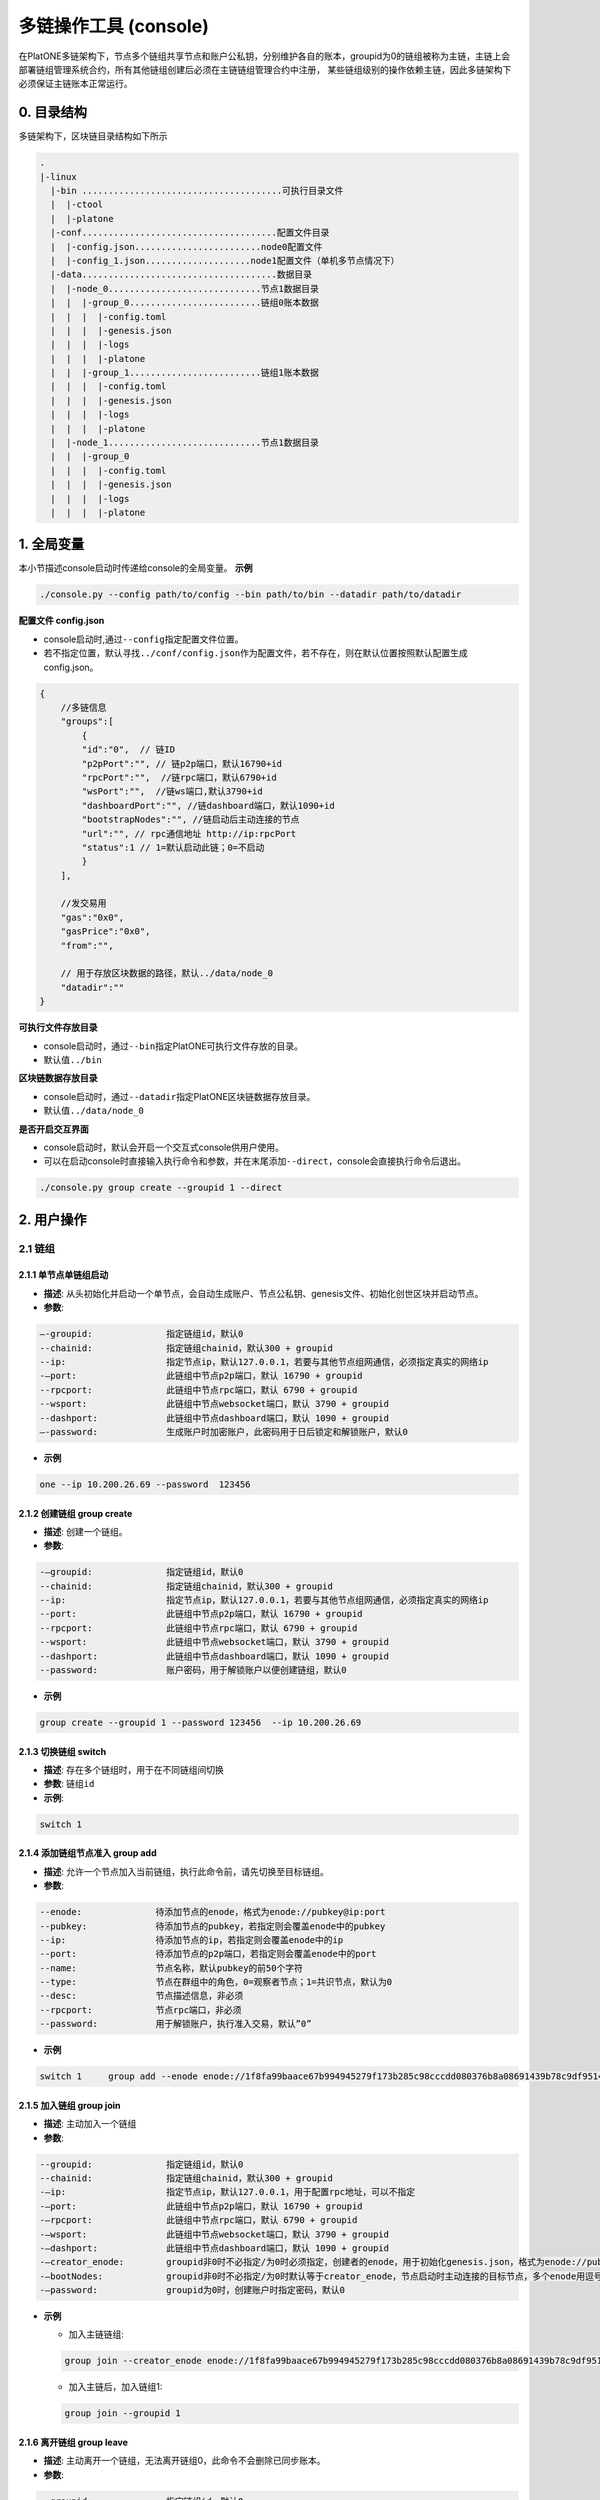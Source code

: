 ======================
多链操作工具 (console)
======================

在PlatONE多链架构下，节点多个链组共享节点和账户公私钥，分别维护各自的账本，groupid为0的链组被称为主链，主链上会部署链组管理系统合约，所有其他链组创建后必须在主链链组管理合约中注册，
某些链组级别的操作依赖主链，因此多链架构下必须保证主链账本正常运行。

0. 目录结构
===========

多链架构下，区块链目录结构如下所示

.. code:: bash

   .
   |-linux
     |-bin ......................................可执行目录文件
     |  |-ctool
     |  |-platone
     |-conf.....................................配置文件目录
     |  |-config.json........................node0配置文件
     |  |-config_1.json....................node1配置文件（单机多节点情况下）
     |-data.....................................数据目录
     |  |-node_0.............................节点1数据目录
     |  |  |-group_0.........................链组0账本数据
     |  |  |  |-config.toml
     |  |  |  |-genesis.json
     |  |  |  |-logs
     |  |  |  |-platone
     |  |  |-group_1.........................链组1账本数据
     |  |  |  |-config.toml
     |  |  |  |-genesis.json
     |  |  |  |-logs
     |  |  |  |-platone
     |  |-node_1.............................节点1数据目录
     |  |  |-group_0
     |  |  |  |-config.toml
     |  |  |  |-genesis.json
     |  |  |  |-logs
     |  |  |  |-platone

1. 全局变量
===========

本小节描述console启动时传递给console的全局变量。 **示例**

.. code:: shell

   ./console.py --config path/to/config --bin path/to/bin --datadir path/to/datadir

**配置文件 config.json** 

- console启动时,通过\ ``--config``\ 指定配置文件位置。 

- 若不指定位置，默认寻找\ ``../conf/config.json``\ 作为配置文件，若不存在，则在默认位置按照默认配置生成config.json。

.. code:: java

   {
       //多链信息
       "groups":[
           {
           "id":"0",  // 链ID
           "p2pPort":"", // 链p2p端口，默认16790+id
           "rpcPort":"",  //链rpc端口，默认6790+id
           "wsPort":"",  //链ws端口,默认3790+id
           "dashboardPort":"", //链dashboard端口，默认1090+id 
           "bootstrapNodes":"", //链启动后主动连接的节点
           "url":"", // rpc通信地址 http://ip:rpcPort
           "status":1 // 1=默认启动此链；0=不启动
           }
       ],

       //发交易用
       "gas":"0x0",
       "gasPrice":"0x0",
       "from":"",

       // 用于存放区块数据的路径，默认../data/node_0
       "datadir":""
   }

**可执行文件存放目录** 

- console启动时，通过\ ``--bin``\ 指定PlatONE可执行文件存放的目录。 

- 默认值\ ``../bin``

**区块链数据存放目录** 

- console启动时，通过\ ``--datadir``\ 指定PlatONE区块链数据存放目录。 

- 默认值\ ``../data/node_0``

**是否开启交互界面** 

- console启动时，默认会开启一个交互式console供用户使用。 

- 可以在启动console时直接输入执行命令和参数，并在末尾添加\ ``--direct``\ ，console会直接执行命令后退出。

.. code:: bash

   ./console.py group create --groupid 1 --direct

2. 用户操作
===========

2.1 链组
^^^^^^^^

2.1.1 单节点单链组启动
>>>>>>>>>>>>>>>>>>>>>>

-  **描述**: 从头初始化并启动一个单节点，会自动生成账户、节点公私钥、genesis文件、初始化创世区块并启动节点。

-  **参数**:

.. code:: bash

   –-groupid:              指定链组id，默认0
   --chainid:              指定链组chainid，默认300 + groupid
   --ip:                   指定节点ip，默认127.0.0.1，若要与其他节点组网通信，必须指定真实的网络ip
   -–port:                 此链组中节点p2p端口，默认 16790 + groupid
   --rpcport:              此链组中节点rpc端口，默认 6790 + groupid
   --wsport:               此链组中节点websocket端口，默认 3790 + groupid
   --dashport:             此链组中节点dashboard端口，默认 1090 + groupid
   –-password:             生成账户时加密账户，此密码用于日后锁定和解锁账户，默认0

-  **示例**

.. code:: bash

   one --ip 10.200.26.69 --password  123456

2.1.2 创建链组 group create
>>>>>>>>>>>>>>>>>>>>>>>>>>>

-  **描述**: 创建一个链组。

-  **参数**:

.. code:: bash

   -–groupid:              指定链组id，默认0
   --chainid:              指定链组chainid，默认300 + groupid
   --ip:                   指定节点ip，默认127.0.0.1，若要与其他节点组网通信，必须指定真实的网络ip
   --port:                 此链组中节点p2p端口，默认 16790 + groupid
   --rpcport:              此链组中节点rpc端口，默认 6790 + groupid
   --wsport:               此链组中节点websocket端口，默认 3790 + groupid
   --dashport:             此链组中节点dashboard端口，默认 1090 + groupid
   --password:             账户密码，用于解锁账户以便创建链组，默认0

-  **示例**

.. code:: bash

   group create --groupid 1 --password 123456  --ip 10.200.26.69

2.1.3 切换链组 switch
>>>>>>>>>>>>>>>>>>>>>

-  **描述**: 存在多个链组时，用于在不同链组间切换

-  **参数**:  ``链组id``

-  **示例**:  

.. code:: bash

   switch 1

2.1.4 添加链组节点准入 group add
>>>>>>>>>>>>>>>>>>>>>>>>>>>>>>>>

-  **描述**: 允许一个节点加入当前链组，执行此命令前，请先切换至目标链组。

-  **参数**:

.. code:: bash

   --enode:              待添加节点的enode，格式为enode://pubkey@ip:port
   --pubkey:             待添加节点的pubkey，若指定则会覆盖enode中的pubkey
   --ip:                 待添加节点的ip，若指定则会覆盖enode中的ip
   --port:               待添加节点的p2p端口，若指定则会覆盖enode中的port
   --name:               节点名称，默认pubkey的前50个字符
   --type:               节点在群组中的角色，0=观察者节点；1=共识节点，默认为0
   --desc:               节点描述信息，非必须
   --rpcport:            节点rpc端口，非必须
   --password:           用于解锁账户，执行准入交易，默认”0”

-  **示例**

.. code:: bash

   switch 1     group add --enode enode://1f8fa99baace67b994945279f173b285c98cccdd080376b8a08691439b78c9df9514bc3367ebd78b5b53b1b52b990585bdef36523f63c67343d33c3337205713@10.200.65.37:16791 --password 123456

2.1.5 加入链组 group join
>>>>>>>>>>>>>>>>>>>>>>>>>

-  **描述**: 主动加入一个链组

-  **参数**:

.. code:: bash

   --groupid:              指定链组id，默认0
   --chainid:              指定链组chainid，默认300 + groupid
   -–ip:                   指定节点ip，默认127.0.0.1，用于配置rpc地址，可以不指定
   -–port:                 此链组中节点p2p端口，默认 16790 + groupid
   -–rpcport:              此链组中节点rpc端口，默认 6790 + groupid
   -–wsport:               此链组中节点websocket端口，默认 3790 + groupid
   -–dashport:             此链组中节点dashboard端口，默认 1090 + groupid
   -–creator_enode:        groupid非0时不必指定/为0时必须指定，创建者的enode，用于初始化genesis.json，格式为enode://pubkey@ip:port
   -–bootNodes:            groupid非0时不必指定/为0时默认等于creator_enode，节点启动时主动连接的目标节点，多个enode用逗号分割
   -–password:             groupid为0时，创建账户时指定密码，默认0

-  **示例**

   + 加入主链链组: 

   .. code:: shell

      group join --creator_enode enode://1f8fa99baace67b994945279f173b285c98cccdd080376b8a08691439b78c9df9514bc3367ebd78b5b53b1b52b990585bdef36523f63c67343d33c3337205713@10.200.65.37:16791 --password 123456

   + 加入主链后，加入链组1: 

   .. code:: shell

      group join --groupid 1

2.1.6 离开链组 group leave
>>>>>>>>>>>>>>>>>>>>>>>>>>

-  **描述**: 主动离开一个链组，无法离开链组0，此命令不会删除已同步账本。

-  **参数**:

.. code:: bash

   --groupid:              指定链组id，默认0

-  **示例** 

.. code:: bash

   group leave --groupid 1

2.2 其他命令
^^^^^^^^^^^^

2.2.1 启动 start
>>>>>>>>>>>>>>>>

-  **描述**: 启动一个或多个链组，若指定groupid，则启动单个链组，否则启动所有链组

-  **参数**:  ``链组id``

-  **示例** 

.. code:: bash

   start  1

2.2.2 停止 stop
>>>>>>>>>>>>>>>

-  **描述**: 停止一个或多个链组，若指定groupid，则停止单个链组，否则停止所有链组

-  **参数**:  ``链组id``

-  **示例** 

.. code:: bash

   stop  1

2.2.3 创建账户 createacc
>>>>>>>>>>>>>>>>>>>>>>>>

-  **描述**: 创建账户，所有链组共享账户

-  **参数**:

.. code:: bash

   --password:              指定密码，默认为0

-  **示例** 

.. code:: bash

   createacc  --password 123456

2.2.4 解锁账户 unlock
>>>>>>>>>>>>>>>>>>>>>

-  **描述**: 为当前链组解锁账户

-  **参数**:

.. code:: bash

   --account:              指定账号，默认为config文件中的from字段配置的账户
   --password:             指定密码，默认为0
   
-  **示例**

.. code:: bash

   unlock --account 0x3431952248809829f790c33f5411d0b56e58079c --password 123456

2.2.5 启动链组交互式命令行 console
>>>>>>>>>>>>>>>>>>>>>>>>>>>>>>>>>>

-  **描述**: 启动与当前链组进行交互的javascript命令行

-  **示例** 

.. code:: bash

   console

2.2.6 调用ctool与链组内进行交互 ctool
>>>>>>>>>>>>>>>>>>>>>>>>>>>>>>>>>>>>>

-  **描述**: 通过调用ctool与链组进行其他交互

-  **参数**:  ``与直接调用ctool无异``

-  **示例**
   
.. code:: bash
   
   ctool invoke -addr "0xFC43e7f481b9d3F75CcfFc8D23eAC522E96dE570" -func "transfer("a",b,c) " -abi "D:\\resource\\temp\\contractc.cpp.abi.json"

2.2.7 快速搭建一个4节点网络 four
>>>>>>>>>>>>>>>>>>>>>>>>>>>>>>>>

-  **描述**: 搭建一个4节点网络，其中node0和node1会额外建立一个链组group1

-  **参数**:

.. code:: bash

   --password:              指定密码，默认为0
   --ip:                    指定ip，默认127.0.0.1 若要与非本机节点组网通信，必须指定真实的网络ip
   
-  **示例** 

此命令搭建一个4节点网络，其中node0和node1会额外组建一个链组group1，网络搭建完成后，console配置默认指向node0。

.. code:: bash

   four --password 123456
   
若要与其他节点交互，请重启console并指定对应的配置文件

.. code:: bash

   ./console.py --config ../conf/config_1.json
